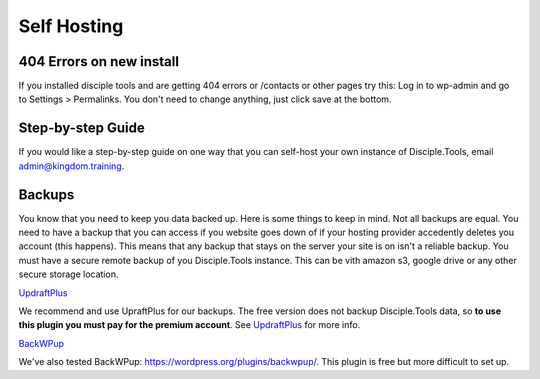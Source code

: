 Self Hosting
================================

404 Errors on new install
-------------------------
If you installed disciple tools and are getting 404 errors or /contacts or other pages try this:
Log in to wp-admin and go to Settings > Permalinks. You don't need to change anything, just click save at the bottom.

Step-by-step Guide
------------------

If you would like a step-by-step guide on one way that you can self-host your own instance of Disciple.Tools, email admin@kingdom.training.


Backups
--------
You know that you need to keep you data backed up. Here is some things to keep in mind.
Not all backups are equal. You need to have a backup that you can access if you website goes down of if your hosting provider accedently deletes you account (this happens). This means that any backup that stays on the server your site is on isn't a reliable backup.
You must have a secure remote backup of you Disciple.Tools instance. 
This can be vith amazon s3, google drive or any other secure storage location.

`UpdraftPlus <https://updraftplus.com/?afref=1012/>`_

We recommend and use UpraftPlus for our backups. The free version does not backup Disciple.Tools data, so **to use this plugin you must pay for the premium account**. See `UpdraftPlus <https://updraftplus.com/?afref=1012/>`_ for more info.

`BackWPup <https://wordpress.org/plugins/backwpup/>`_

We've also tested BackWPup: https://wordpress.org/plugins/backwpup/.
This plugin is free but more difficult to set up.
